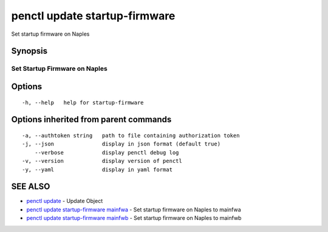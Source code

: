 .. _penctl_update_startup-firmware:

penctl update startup-firmware
------------------------------

Set startup firmware on Naples

Synopsis
~~~~~~~~



--------------------------------
 Set Startup Firmware on Naples
--------------------------------


Options
~~~~~~~

::

  -h, --help   help for startup-firmware

Options inherited from parent commands
~~~~~~~~~~~~~~~~~~~~~~~~~~~~~~~~~~~~~~

::

  -a, --authtoken string   path to file containing authorization token
  -j, --json               display in json format (default true)
      --verbose            display penctl debug log
  -v, --version            display version of penctl
  -y, --yaml               display in yaml format

SEE ALSO
~~~~~~~~

* `penctl update <penctl_update.rst>`_ 	 - Update Object
* `penctl update startup-firmware mainfwa <penctl_update_startup-firmware_mainfwa.rst>`_ 	 - Set startup firmware on Naples to mainfwa
* `penctl update startup-firmware mainfwb <penctl_update_startup-firmware_mainfwb.rst>`_ 	 - Set startup firmware on Naples to mainfwb

